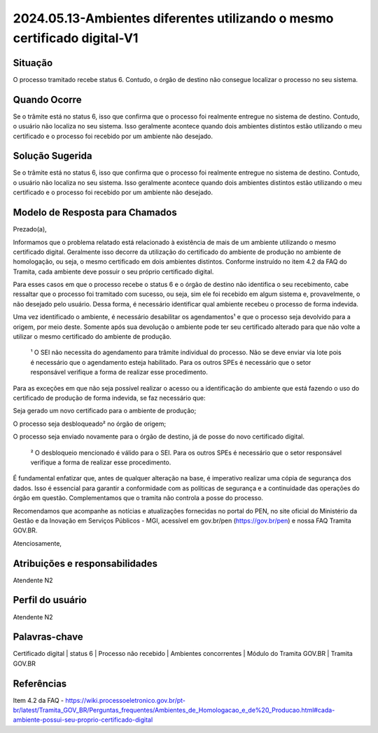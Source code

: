 2024.05.13-Ambientes diferentes utilizando o mesmo certificado digital-V1
===========================================================================

Situação  
~~~~~~~~

O processo tramitado recebe status 6. Contudo, o órgão de destino não consegue localizar o processo no seu sistema.

Quando Ocorre
~~~~~~~~~~~~~~

Se o trâmite está no status 6, isso que confirma que o processo foi realmente entregue no sistema de destino. Contudo, o usuário não localiza no seu sistema. Isso geralmente acontece quando dois ambientes distintos estão utilizando o meu certificado e o processo foi recebido por um ambiente não desejado.


Solução Sugerida
~~~~~~~~~~~~~~~~

Se o trâmite está no status 6, isso que confirma que o processo foi realmente entregue no sistema de destino. Contudo, o usuário não localiza no seu sistema. Isso geralmente acontece quando dois ambientes distintos estão utilizando o meu certificado e o processo foi recebido por um ambiente não desejado. 


Modelo de Resposta para Chamados  
~~~~~~~~~~~~~~~~~~~~~~~~~~~~~~~~

Prezado(a),  

Informamos que o problema relatado está relacionado à existência de mais de um ambiente utilizando o mesmo certificado digital. Geralmente isso decorre da utilização do certificado do ambiente de produção no ambiente de homologação, ou seja, o mesmo certificado em dois ambientes distintos. Conforme instruído no item 4.2 da FAQ do Tramita, cada ambiente deve possuir o seu próprio certificado digital. 

Para esses casos em que o processo recebe o status 6 e o órgão de destino não identifica o seu recebimento, cabe ressaltar que o processo foi tramitado com sucesso, ou seja, sim ele foi recebido em algum sistema e, provavelmente, o não desejado pelo usuário. Dessa forma, é necessário identificar qual ambiente recebeu o processo de forma indevida. 

Uma vez identificado o ambiente, é necessário desabilitar os agendamentos¹ e que o processo seja devolvido para a origem, por meio deste. Somente após sua devolução o ambiente pode ter seu certificado alterado para que não volte a utilizar o mesmo certificado do ambiente de produção. 

    ¹ O SEI não necessita do agendamento para trâmite individual do processo. Não se deve enviar via lote pois é necessário que o agendamento esteja habilitado. Para       os outros SPEs é necessário que o setor responsável verifique a forma de realizar esse procedimento.  

Para as exceções em que não seja possível realizar o acesso ou a identificação do ambiente que está fazendo o uso do certificado de produção de forma indevida, se faz necessário que: 

Seja gerado um novo certificado para o ambiente de produção; 

O processo seja desbloqueado² no órgão de origem; 

O processo seja enviado novamente para o órgão de destino, já de posse do novo certificado digital. 
 
     ² O desbloqueio mencionado é válido para o SEI. Para os outros SPEs é necessário que o setor responsável verifique a forma de realizar esse procedimento. 

É fundamental enfatizar que, antes de qualquer alteração na base, é imperativo realizar uma cópia de segurança dos dados. Isso é essencial para garantir a conformidade com as políticas de segurança e a continuidade das operações do órgão em questão. Complementamos que o tramita não controla a posse do processo. 

Recomendamos que acompanhe as notícias e atualizações fornecidas no portal do PEN, no site oficial do Ministério da Gestão e da Inovação em Serviços Públicos - MGI, acessível em gov.br/pen (https://gov.br/pen) e nossa FAQ Tramita GOV.BR. 

Atenciosamente, 

Atribuições e responsabilidades  
~~~~~~~~~~~~~~~~~~~~~~~~~~~~~~~~

Atendente N2

Perfil do usuário  
~~~~~~~~~~~~~~~~~~

Atendente N2


Palavras-chave  
~~~~~~~~~~~~~~

Certificado digital | status 6 | Processo não recebido | Ambientes concorrentes | Módulo do Tramita GOV.BR | Tramita GOV.BR 


Referências  
~~~~~~~~~~~~

Item 4.2 da FAQ - https://wiki.processoeletronico.gov.br/pt-br/latest/Tramita_GOV_BR/Perguntas_frequentes/Ambientes_de_Homologacao_e_de%20_Producao.html#cada-ambiente-possui-seu-proprio-certificado-digital  
